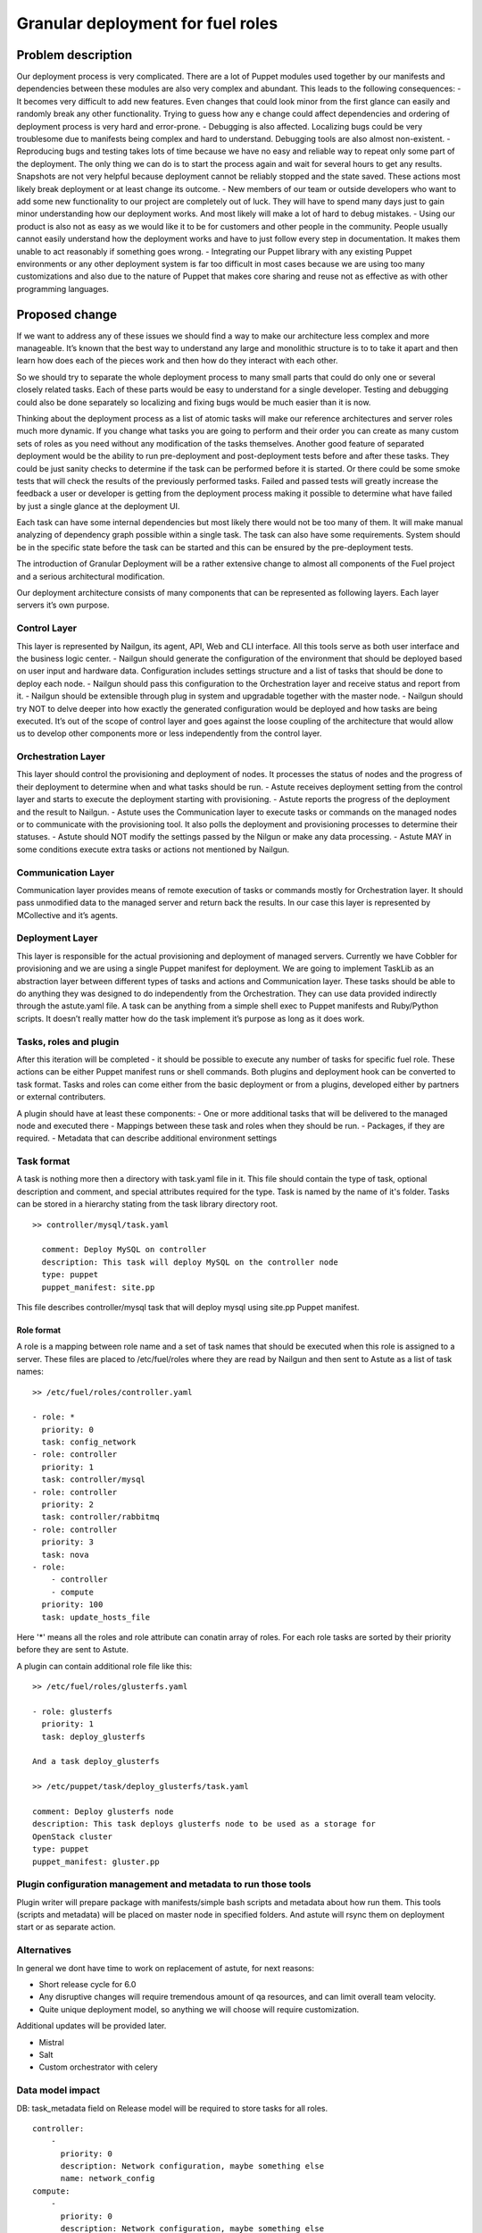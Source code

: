 ..
 This work is licensed under a Creative Commons Attribution 3.0 Unported
 License.

 http://creativecommons.org/licenses/by/3.0/legalcode

==================================
Granular deployment for fuel roles
==================================

Problem description
===================

Our deployment process is very complicated. There are a lot of Puppet modules
used together by our manifests and dependencies between these modules are also
very complex and abundant.
This leads to the following consequences:
- It becomes very difficult to add new features. Even changes that could
look minor from the first glance can easily and randomly break any other
functionality. Trying to guess how any e change could affect dependencies
and ordering of deployment process is very hard and error-prone.
- Debugging is also affected. Localizing bugs could be very troublesome due
to manifests being complex and hard to understand. Debugging tools are
also almost non-existent.
- Reproducing bugs and testing takes lots of time because we have no easy
and reliable way to repeat only some part of the deployment. The only thing
we can do is to start the process again and wait for several hours to get any
results. Snapshots are not very helpful because deployment cannot be reliably
stopped and the state saved. These actions most likely break deployment or at
least change its outcome.
- New members of our team or outside developers who want to add some new
functionality to our project are completely out of luck. They will have to
spend many days just to gain minor understanding how our deployment works.
And most likely will make a lot of hard to debug mistakes.
- Using our product is also not as easy as we would like it to be for customers
and other people in the community. People usually cannot easily understand how
the deployment works and have to just follow every step in documentation. It
makes them unable to act reasonably if something goes wrong.
- Integrating our Puppet library with any existing Puppet environments or any
other deployment system is far too difficult in most cases because we are using
too many customizations and also due to the nature of Puppet that makes core
sharing and reuse not as effective as with other programming languages.


Proposed change
===============

If we want to address any of these issues we should find a way to make our
architecture less complex and more manageable. It’s known that the best way
to understand any large and monolithic structure is to to take it apart and
then learn how does each of the pieces work and then how do they interact with
each other.

So we should try to separate the whole deployment process to many small parts
that could do only one or several closely related tasks. Each of these parts
would be easy to understand for a single developer. Testing and debugging could
also be done separately so localizing and fixing bugs would be much easier than
it is now.

Thinking about the deployment process as a list of atomic tasks will make our
reference architectures and server roles much more dynamic. If you change what
tasks you are going to perform and their order you can create as many custom
sets of roles as you need without any modification of the tasks themselves.
Another good feature of separated deployment would be the ability to run
pre-deployment and post-deployment tests before and after these tasks.
They could be just sanity checks to determine if the task can be performed
before it is started. Or there could be some smoke tests that will check the
results of the previously performed tasks. Failed and passed tests will greatly
increase the feedback a user or developer is getting from the deployment
process making it possible to determine what have failed by just a single
glance at the deployment UI.

Each task can have some internal dependencies but most likely there would not
be too many of them. It will make manual analyzing of dependency graph possible
within a single task. The task can also have some requirements. System should
be in the specific state before the task can be started and this can be ensured
by the pre-deployment tests.

The introduction of Granular Deployment will be a rather extensive change
to almost all components of the Fuel project and a serious architectural
modification.

Our deployment architecture consists of many components that can be represented
as following layers. Each layer servers it’s own purpose.

Control Layer
-------------

This layer is represented by Nailgun, its agent, API, Web and CLI interface.
All this tools serve as both user interface and the business logic center.
- Nailgun should generate the configuration of the environment that should be
deployed based on user input and hardware data. Configuration includes settings
structure and a list of tasks that should be done to deploy each node.
- Nailgun should pass this configuration to the Orchestration layer and receive
status and report from it.
- Nailgun should be extensible through plug in system and upgradable together
with the master node.
- Nailgun should try NOT to delve deeper into how exactly the generated
configuration would be deployed and how tasks are being executed. It’s out of
the scope of control layer and goes against the loose coupling of the
architecture that would allow us to develop other components more or less
independently from the control layer.

Orchestration Layer
-------------------

This layer should control the provisioning and deployment of nodes. It
processes the status of nodes and the progress of their deployment to determine
when and what tasks should be run.
- Astute receives deployment setting from the control layer and starts to
execute the deployment starting with provisioning.
- Astute reports the progress of the deployment and the result to Nailgun.
- Astute uses the Communication layer to execute tasks or commands on the
managed nodes or to communicate with the provisioning tool. It also polls the
deployment and provisioning processes to determine their statuses.
- Astute should NOT modify the settings passed by the Nilgun or make any data
processing.
- Astute MAY in some conditions execute extra tasks or actions not mentioned by
Nailgun.

Communication Layer
-------------------

Communication layer provides means of remote execution of tasks or commands
mostly for Orchestration layer. It should pass unmodified data to the managed
server and return back the results.
In our case this layer is represented by MCollective and it’s agents.

Deployment Layer
----------------

This layer is responsible for the actual provisioning and deployment of managed
servers. Currently we have Cobbler for provisioning and we are using a single
Puppet manifest for deployment. We are going to implement TaskLib as an
abstraction layer between different types of tasks and actions and
Communication layer.
These tasks should be able to do anything they was designed to do independently
from the Orchestration. They can use data provided indirectly through the
astute.yaml file. A task can be anything from a simple shell exec to Puppet
manifests and Ruby/Python scripts. It doesn’t really matter how do the task
implement it’s purpose as long as it does work.

Tasks, roles and plugin
-----------------------

After this iteration will be completed - it should be possible to execute
any number of tasks for specific fuel role. These actions can
be either Puppet manifest runs or shell commands. Both plugins
and deployment hook can be converted to task format. Tasks and roles
can come either from the basic deployment or from a plugins, developed
either by partners or external contributers.

A plugin should have at least these components:
- One or more additional tasks that will be delivered
to the managed node and executed there
- Mappings between these task and roles when they should
be run.
- Packages, if they are required.
- Metadata that can describe additional environment settings

Task format
-----------

A task is nothing more then a directory with task.yaml file in it.
This file should contain the type of task, optional description
and comment, and special attributes required for the type. Task
is named by the name of it's folder. Tasks can be stored in a hierarchy
stating from the task library directory root.
::

  >> controller/mysql/task.yaml

    comment: Deploy MySQL on controller
    description: This task will deploy MySQL on the controller node
    type: puppet
    puppet_manifest: site.pp

This file describes controller/mysql task that will deploy
mysql using site.pp Puppet manifest.

Role format
~~~~~~~~~~~

A role is a mapping between role name and a set of task names
that should be executed when this role is assigned to a server.
These files are placed to /etc/fuel/roles where they are read
by Nailgun and then sent to Astute as a list of task names:
::

    >> /etc/fuel/roles/controller.yaml

    - role: *
      priority: 0
      task: config_network
    - role: controller
      priority: 1
      task: controller/mysql
    - role: controller
      priority: 2
      task: controller/rabbitmq
    - role: controller
      priority: 3
      task: nova
    - role:
        - controller
        - compute
      priority: 100
      task: update_hosts_file

Here '*' means all the roles and role attribute can conatin
array of roles. For each role tasks are sorted by their priority
before they are sent to Astute.

A plugin can contain additional role file like this:
::

    >> /etc/fuel/roles/glusterfs.yaml

    - role: glusterfs
      priority: 1
      task: deploy_glusterfs

    And a task deploy_glusterfs

    >> /etc/puppet/task/deploy_glusterfs/task.yaml

    comment: Deploy glusterfs node
    description: This task deploys glusterfs node to be used as a storage for
    OpenStack cluster
    type: puppet
    puppet_manifest: gluster.pp

Plugin configuration management and metadata to run those tools
---------------------------------------------------------------
Plugin writer will prepare package with manifests/simple bash scripts
and metadata about how run them.
This tools (scripts and metadata) will be placed on master node in
specified folders.
And astute will rsync them on deployment start or as separate action.

Alternatives
------------

In general we dont have time to work on replacement of astute,
for next reasons:

- Short release cycle for 6.0
- Any disruptive changes will require tremendous amount of qa resources,
  and can limit overall team velocity.
- Quite unique deployment model, so anything we will choose will require
  customization.

Additional updates will be provided later.

- Mistral
- Salt
- Custom orchestrator with celery

Data model impact
-----------------

DB:
task_metadata field on Release model will be required to store tasks
for all roles.
::

    controller:
        -
          priority: 0
          description: Network configuration, maybe something else
          name: network_config
    compute:
        -
          priority: 0
          description: Network configuration, maybe something else
          name: network_config
        -
          priority: 10
          description: Task for deployment of nova compute
          name: deploy_compute


Astute facts:
Nailgun will generate additional section for astute facts.
This section will contain list of tasks with its priorities for specific role.
Astute fact will be extended with tasks exactly in same format it is stored
in database, so if we are generating fact for compute role,
astute will have section like:
::

    tasks:
        -
          priority: 0
          description: Network configuration, maybe something else
          name: deploy_all
        -
          priority: 10
          description: Task for plugin deployment
          name: deploy_xen

Task format perspective:
    Will be extended.


Task deployment process
-----------------------

- When deployment plugin is installed it should place tasks order extension
  in yaml format. By default it will be:
  **/etc/fuel/roles/{release}/*.yaml**
- On deployment start nailgun will perform lookup by glob:
  **/etc/fuel/roles/{cluster.release.version}/*.yaml**
  If any configuration is there we are validating it and proceed
  with deployment
- Tasks subsection will be added to deployment_info sended for node to astute
- Astute executes tasks for each role in linear fashion

Conditional tasks
-----------------

To support task execution based on cluster settings/network provider settings/
maybe something else ???
we will use same expression parser that is used on UI for restrictions:

https://github.com/stackforge/fuel-web/blob/master/nailgun/nailgun/utils/
expression_parser.py

Next example will be always evaluated as false ofcourse, just for example:
::

    controller:
      - condition: 'false'
        description: Install vcenter driver
        name: install_vcenter_driver
        priority: 20

    And this one makes sense actually:

    controller:
      - condition: "settings:common.libvirt_type.value == 'vcenter'"
        description: Install vcenter driver
        name: install_vcenter_driver
        priority: 20


REST API impact
---------------
Iteration 1:
Current rest api implementation will be enough to modify/add tasks
for specific release.

Iteration 2:
Rest api will be extended to support different kinds of operation with tasks.
For example something like:
**fuel deploy --node 3 --tasks 0-10**
That will execute only tasks with priorities from 0 to 10.
Will be designed later if there will be time for this stuff.

Upgrade impact
--------------

Support for invoking different astute task names in nailgun based
on release version. If we are managing cluster with 5.1 release we will
use Puppet plugin to deploy/patch slaves. But in 6.0 it will be TaskAPI plugin.
This basic versioning support will be done in nailgun.

Security impact
---------------

Notifications impact
--------------------

We can show user exact step of deployment task with description and name.

Other end user impact
---------------------

Performance Impact
------------------

No singnificat changes in execution model, so i assume deployment time
will stay the same.

Other deployer impact
---------------------

It will be possible to execute only desired scripts on target slave node.

Developer impact
----------------

Easier debuging/development process.

Implementation
==============

Assignee(s)
-----------

Primary assignee:

- Dmitry Ilyin <dilyin@mirantis.com>
- Dmitry Shulyak <dshulyak@mirantis.com>
- Vladimir Sharshov <vsharhov@mirantis.com>

Work Items
----------
Iteration 1:
- write TaskAPI mcollective plugin that will invoke cmd interface for
TaskAPI util
- Refactor/Add separate deployment method to work with task list provided
by nailgun and use TaskAPI plugin
- prepare packages for TaskAPI and move Dmitry Ilyin's implementation
to fuel-astute/fuel-library repo or create new one (fuel-tasklib ???)

Dependencies
============

Testing
=======

Every new piece of code will be covered by unit tests.
Everything will be automaticly covered by system tests.
Will be great to implement functional tests to run deployment for
each role with its own actions.

Documentation Impact
====================

References
==========
